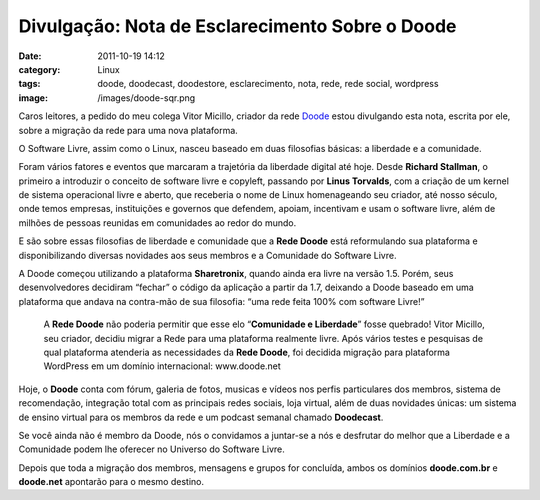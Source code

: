 Divulgação: Nota de Esclarecimento Sobre o Doode
################################################
:date: 2011-10-19 14:12
:category: Linux
:tags: doode, doodecast, doodestore, esclarecimento, nota, rede, rede social, wordpress
:image: /images/doode-sqr.png

Caros leitores, a pedido do meu colega Vitor Micillo, criador da rede
`Doode`_ estou divulgando esta nota, escrita por ele, sobre a migração
da rede para uma nova plataforma.

.. image:: {filename}/images/doode_center.png
	:align: center
	:target: {filename}/images/doode_center.png
	:alt: Doode Logo

O Software Livre, assim como o Linux, nasceu baseado em duas filosofias
básicas: a liberdade e a comunidade.

.. more

Foram vários fatores e eventos que marcaram a trajetória da liberdade
digital até hoje. Desde **Richard Stallman**, o primeiro a introduzir o
conceito de software livre e copyleft, passando por **Linus Torvalds**,
com a criação de um kernel de sistema operacional livre e aberto, que
receberia o nome de Linux homenageando seu criador, até nosso século,
onde temos empresas, instituições e governos que defendem, apoiam,
incentivam e usam o software livre, além de milhões de pessoas reunidas
em comunidades ao redor do mundo.

E são sobre essas filosofias de liberdade e comunidade que a **Rede
Doode** está reformulando sua plataforma e disponibilizando diversas
novidades aos seus membros e a Comunidade do Software Livre.

A Doode começou utilizando a plataforma **Sharetronix**, quando ainda
era livre na versão 1.5. Porém, seus desenvolvedores decidiram “fechar”
o código da aplicação a partir da 1.7, deixando a Doode baseado em uma
plataforma que andava na contra-mão de sua filosofia: “uma rede feita
100% com software Livre!”

    A **Rede Doode** não poderia permitir que esse elo “**Comunidade e
    Liberdade**” fosse quebrado! Vitor Micillo, seu criador, decidiu
    migrar a Rede para uma plataforma realmente livre. Após vários
    testes e pesquisas de qual plataforma atenderia as necessidades da
    **Rede Doode**, foi decidida migração para plataforma WordPress em
    um domínio internacional: www.doode.net

Hoje, o **Doode** conta com fórum, galeria de fotos, musicas e vídeos nos
perfis particulares dos membros, sistema de recomendação, integração
total com as principais redes sociais, loja virtual, além de duas
novidades únicas: um sistema de ensino virtual para os membros da rede e
um podcast semanal chamado **Doodecast**.

Se você ainda não é membro da Doode, nós o convidamos a juntar-se a nós
e desfrutar do melhor que a Liberdade e a Comunidade podem lhe oferecer
no Universo do Software Livre.

Depois que toda a migração dos membros, mensagens e grupos for
concluída, ambos os domínios **doode.com.br** e **doode.net** apontarão
para o mesmo destino.

.. _Doode: http://www.doode.com.br
